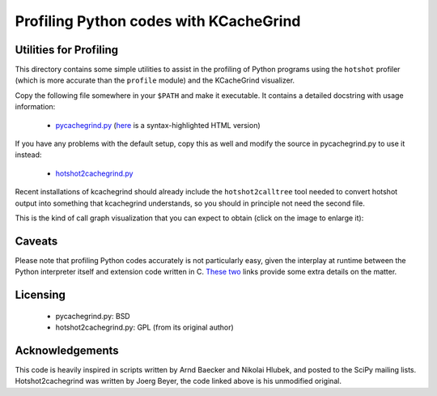 =========================================
 Profiling Python codes with KCacheGrind
=========================================

Utilities for Profiling
=======================

This directory contains some simple utilities to assist in the profiling of
Python programs using the ``hotshot`` profiler (which is more accurate than the
``profile`` module) and the KCacheGrind visualizer.

Copy the following file somewhere in your ``$PATH`` and make it executable.  It
contains a detailed docstring with usage information:

  - pycachegrind.py_ (here_ is a syntax-highlighted HTML version)

.. _here: pycachegrind.html

If you have any problems with the default setup, copy this as well and modify
the source in pycachegrind.py to use it instead:

  - hotshot2cachegrind.py_

Recent installations of kcachegrind should already include the
``hotshot2calltree`` tool needed to convert hotshot output into something that
kcachegrind understands, so you should in principle not need the second file.

This is the kind of call graph visualization that you can expect to obtain
(click on the image to enlarge it):

.. image:: pycachegrind.png
   :target: pycachegrind.png
   :alt: KCacheGrind Screenshot
   :align: center
   :height: 300
   :width: 375


Caveats
=======

Please note that profiling Python codes accurately is not particularly easy,
given the interplay at runtime between the Python interpreter itself and
extension code written in C.  These_ two_ links provide some extra details on
the matter.


Licensing
=========

 - pycachegrind.py: BSD
 - hotshot2cachegrind.py: GPL (from its original author)


Acknowledgements
================

This code is heavily inspired in scripts written by Arnd Baecker and Nikolai
Hlubek, and posted to the SciPy mailing lists.  Hotshot2cachegrind was written
by Joerg Beyer, the code linked above is his unmodified original.

  
.. Targets:
.. _pycachegrind.py: pycachegrind.py
.. _hotshot2cachegrind.py: hotshot2cachegrind.py
.. _These: https://mail.enthought.com/pipermail/enthought-dev/2006-January/001075.html
.. _two: http://aspn.activestate.com/ASPN/Mail/Message/numpy-discussion/3117563

..
   Local Variables:
   mode: rst
   End:
